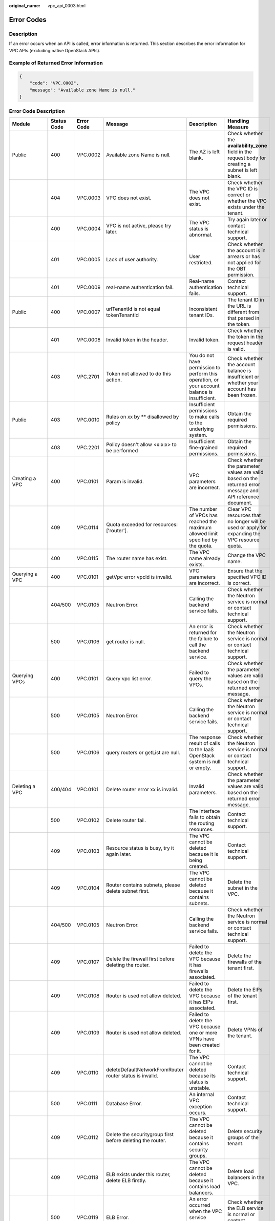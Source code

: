 :original_name: vpc_api_0003.html

.. _vpc_api_0003:

Error Codes
===========

Description
-----------

If an error occurs when an API is called, error information is returned. This section describes the error information for VPC APIs (excluding native OpenStack APIs).

Example of Returned Error Information
-------------------------------------

.. code-block::

   {
       "code": "VPC.0002",
       "message": "Available zone Name is null."
   }

Error Code Description
----------------------

+------------------------------------------------------------------------------------------+-------------+------------+-----------------------------------------------------------------------------------------+--------------------------------------------------------------------------------------------------------------+------------------------------------------------------------------------------------------------------------------------------+
| Module                                                                                   | Status Code | Error Code | Message                                                                                 | Description                                                                                                  | Handling Measure                                                                                                             |
+==========================================================================================+=============+============+=========================================================================================+==============================================================================================================+==============================================================================================================================+
| Public                                                                                   | 400         | VPC.0002   | Available zone Name is null.                                                            | The AZ is left blank.                                                                                        | Check whether the **availability_zone** field in the request body for creating a subnet is left blank.                       |
+------------------------------------------------------------------------------------------+-------------+------------+-----------------------------------------------------------------------------------------+--------------------------------------------------------------------------------------------------------------+------------------------------------------------------------------------------------------------------------------------------+
|                                                                                          | 404         | VPC.0003   | VPC does not exist.                                                                     | The VPC does not exist.                                                                                      | Check whether the VPC ID is correct or whether the VPC exists under the tenant.                                              |
+------------------------------------------------------------------------------------------+-------------+------------+-----------------------------------------------------------------------------------------+--------------------------------------------------------------------------------------------------------------+------------------------------------------------------------------------------------------------------------------------------+
|                                                                                          | 400         | VPC.0004   | VPC is not active, please try later.                                                    | The VPC status is abnormal.                                                                                  | Try again later or contact technical support.                                                                                |
+------------------------------------------------------------------------------------------+-------------+------------+-----------------------------------------------------------------------------------------+--------------------------------------------------------------------------------------------------------------+------------------------------------------------------------------------------------------------------------------------------+
|                                                                                          | 401         | VPC.0005   | Lack of user authority.                                                                 | User restricted.                                                                                             | Check whether the account is in arrears or has not applied for the OBT permission.                                           |
+------------------------------------------------------------------------------------------+-------------+------------+-----------------------------------------------------------------------------------------+--------------------------------------------------------------------------------------------------------------+------------------------------------------------------------------------------------------------------------------------------+
|                                                                                          | 401         | VPC.0009   | real-name authentication fail.                                                          | Real-name authentication fails.                                                                              | Contact technical support.                                                                                                   |
+------------------------------------------------------------------------------------------+-------------+------------+-----------------------------------------------------------------------------------------+--------------------------------------------------------------------------------------------------------------+------------------------------------------------------------------------------------------------------------------------------+
| Public                                                                                   | 400         | VPC.0007   | urlTenantId is not equal tokenTenantId                                                  | Inconsistent tenant IDs.                                                                                     | The tenant ID in the URL is different from that parsed in the token.                                                         |
+------------------------------------------------------------------------------------------+-------------+------------+-----------------------------------------------------------------------------------------+--------------------------------------------------------------------------------------------------------------+------------------------------------------------------------------------------------------------------------------------------+
|                                                                                          | 401         | VPC.0008   | Invalid token in the header.                                                            | Invalid token.                                                                                               | Check whether the token in the request header is valid.                                                                      |
+------------------------------------------------------------------------------------------+-------------+------------+-----------------------------------------------------------------------------------------+--------------------------------------------------------------------------------------------------------------+------------------------------------------------------------------------------------------------------------------------------+
|                                                                                          | 403         | VPC.2701   | Token not allowed to do this action.                                                    | You do not have permission to perform this operation, or your account balance is insufficient.               | Check whether the account balance is insufficient or whether your account has been frozen.                                   |
+------------------------------------------------------------------------------------------+-------------+------------+-----------------------------------------------------------------------------------------+--------------------------------------------------------------------------------------------------------------+------------------------------------------------------------------------------------------------------------------------------+
| Public                                                                                   | 403         | VPC.0010   | Rules on xx by \*\* disallowed by policy                                                | Insufficient permissions to make calls to the underlying system.                                             | Obtain the required permissions.                                                                                             |
+------------------------------------------------------------------------------------------+-------------+------------+-----------------------------------------------------------------------------------------+--------------------------------------------------------------------------------------------------------------+------------------------------------------------------------------------------------------------------------------------------+
|                                                                                          | 403         | VPC.2201   | Policy doesn't allow <x:x:x> to be performed                                            | Insufficient fine-grained permissions.                                                                       | Obtain the required permissions.                                                                                             |
+------------------------------------------------------------------------------------------+-------------+------------+-----------------------------------------------------------------------------------------+--------------------------------------------------------------------------------------------------------------+------------------------------------------------------------------------------------------------------------------------------+
| Creating a VPC                                                                           | 400         | VPC.0101   | Param is invalid.                                                                       | VPC parameters are incorrect.                                                                                | Check whether the parameter values are valid based on the returned error message and API reference document.                 |
+------------------------------------------------------------------------------------------+-------------+------------+-----------------------------------------------------------------------------------------+--------------------------------------------------------------------------------------------------------------+------------------------------------------------------------------------------------------------------------------------------+
|                                                                                          | 409         | VPC.0114   | Quota exceeded for resources: ['router'].                                               | The number of VPCs has reached the maximum allowed limit specified by the quota.                             | Clear VPC resources that no longer will be used or apply for expanding the VPC resource quota.                               |
+------------------------------------------------------------------------------------------+-------------+------------+-----------------------------------------------------------------------------------------+--------------------------------------------------------------------------------------------------------------+------------------------------------------------------------------------------------------------------------------------------+
|                                                                                          | 400         | VPC.0115   | The router name has exist.                                                              | The VPC name already exists.                                                                                 | Change the VPC name.                                                                                                         |
+------------------------------------------------------------------------------------------+-------------+------------+-----------------------------------------------------------------------------------------+--------------------------------------------------------------------------------------------------------------+------------------------------------------------------------------------------------------------------------------------------+
| Querying a VPC                                                                           | 400         | VPC.0101   | getVpc error vpcId is invalid.                                                          | VPC parameters are incorrect.                                                                                | Ensure that the specified VPC ID is correct.                                                                                 |
+------------------------------------------------------------------------------------------+-------------+------------+-----------------------------------------------------------------------------------------+--------------------------------------------------------------------------------------------------------------+------------------------------------------------------------------------------------------------------------------------------+
|                                                                                          | 404/500     | VPC.0105   | Neutron Error.                                                                          | Calling the backend service fails.                                                                           | Check whether the Neutron service is normal or contact technical support.                                                    |
+------------------------------------------------------------------------------------------+-------------+------------+-----------------------------------------------------------------------------------------+--------------------------------------------------------------------------------------------------------------+------------------------------------------------------------------------------------------------------------------------------+
|                                                                                          | 500         | VPC.0106   | get router is null.                                                                     | An error is returned for the failure to call the backend service.                                            | Check whether the Neutron service is normal or contact technical support.                                                    |
+------------------------------------------------------------------------------------------+-------------+------------+-----------------------------------------------------------------------------------------+--------------------------------------------------------------------------------------------------------------+------------------------------------------------------------------------------------------------------------------------------+
| Querying VPCs                                                                            | 400         | VPC.0101   | Query vpc list error.                                                                   | Failed to query the VPCs.                                                                                    | Check whether the parameter values are valid based on the returned error message.                                            |
+------------------------------------------------------------------------------------------+-------------+------------+-----------------------------------------------------------------------------------------+--------------------------------------------------------------------------------------------------------------+------------------------------------------------------------------------------------------------------------------------------+
|                                                                                          | 500         | VPC.0105   | Neutron Error.                                                                          | Calling the backend service fails.                                                                           | Check whether the Neutron service is normal or contact technical support.                                                    |
+------------------------------------------------------------------------------------------+-------------+------------+-----------------------------------------------------------------------------------------+--------------------------------------------------------------------------------------------------------------+------------------------------------------------------------------------------------------------------------------------------+
|                                                                                          | 500         | VPC.0106   | query routers or getList are null.                                                      | The response result of calls to the IaaS OpenStack system is null or empty.                                  | Check whether the Neutron service is normal or contact technical support.                                                    |
+------------------------------------------------------------------------------------------+-------------+------------+-----------------------------------------------------------------------------------------+--------------------------------------------------------------------------------------------------------------+------------------------------------------------------------------------------------------------------------------------------+
| Deleting a VPC                                                                           | 400/404     | VPC.0101   | Delete router error xx is invalid.                                                      | Invalid parameters.                                                                                          | Check whether the parameter values are valid based on the returned error message.                                            |
+------------------------------------------------------------------------------------------+-------------+------------+-----------------------------------------------------------------------------------------+--------------------------------------------------------------------------------------------------------------+------------------------------------------------------------------------------------------------------------------------------+
|                                                                                          | 500         | VPC.0102   | Delete router fail.                                                                     | The interface fails to obtain the routing resources.                                                         | Contact technical support.                                                                                                   |
+------------------------------------------------------------------------------------------+-------------+------------+-----------------------------------------------------------------------------------------+--------------------------------------------------------------------------------------------------------------+------------------------------------------------------------------------------------------------------------------------------+
|                                                                                          | 409         | VPC.0103   | Resource status is busy, try it again later.                                            | The VPC cannot be deleted because it is being created.                                                       | Contact technical support.                                                                                                   |
+------------------------------------------------------------------------------------------+-------------+------------+-----------------------------------------------------------------------------------------+--------------------------------------------------------------------------------------------------------------+------------------------------------------------------------------------------------------------------------------------------+
|                                                                                          | 409         | VPC.0104   | Router contains subnets, please delete subnet first.                                    | The VPC cannot be deleted because it contains subnets.                                                       | Delete the subnet in the VPC.                                                                                                |
+------------------------------------------------------------------------------------------+-------------+------------+-----------------------------------------------------------------------------------------+--------------------------------------------------------------------------------------------------------------+------------------------------------------------------------------------------------------------------------------------------+
|                                                                                          | 404/500     | VPC.0105   | Neutron Error.                                                                          | Calling the backend service fails.                                                                           | Check whether the Neutron service is normal or contact technical support.                                                    |
+------------------------------------------------------------------------------------------+-------------+------------+-----------------------------------------------------------------------------------------+--------------------------------------------------------------------------------------------------------------+------------------------------------------------------------------------------------------------------------------------------+
|                                                                                          | 409         | VPC.0107   | Delete the firewall first before deleting the router.                                   | Failed to delete the VPC because it has firewalls associated.                                                | Delete the firewalls of the tenant first.                                                                                    |
+------------------------------------------------------------------------------------------+-------------+------------+-----------------------------------------------------------------------------------------+--------------------------------------------------------------------------------------------------------------+------------------------------------------------------------------------------------------------------------------------------+
|                                                                                          | 409         | VPC.0108   | Router is used not allow deleted.                                                       | Failed to delete the VPC because it has EIPs associated.                                                     | Delete the EIPs of the tenant first.                                                                                         |
+------------------------------------------------------------------------------------------+-------------+------------+-----------------------------------------------------------------------------------------+--------------------------------------------------------------------------------------------------------------+------------------------------------------------------------------------------------------------------------------------------+
|                                                                                          | 409         | VPC.0109   | Router is used not allow deleted.                                                       | Failed to delete the VPC because one or more VPNs have been created for it.                                  | Delete VPNs of the tenant.                                                                                                   |
+------------------------------------------------------------------------------------------+-------------+------------+-----------------------------------------------------------------------------------------+--------------------------------------------------------------------------------------------------------------+------------------------------------------------------------------------------------------------------------------------------+
|                                                                                          | 409         | VPC.0110   | deleteDefaultNetworkFromRouter router status is invalid.                                | The VPC cannot be deleted because its status is unstable.                                                    | Contact technical support.                                                                                                   |
+------------------------------------------------------------------------------------------+-------------+------------+-----------------------------------------------------------------------------------------+--------------------------------------------------------------------------------------------------------------+------------------------------------------------------------------------------------------------------------------------------+
|                                                                                          | 500         | VPC.0111   | Database Error.                                                                         | An internal VPC exception occurs.                                                                            | Contact technical support.                                                                                                   |
+------------------------------------------------------------------------------------------+-------------+------------+-----------------------------------------------------------------------------------------+--------------------------------------------------------------------------------------------------------------+------------------------------------------------------------------------------------------------------------------------------+
|                                                                                          | 409         | VPC.0112   | Delete the securitygroup first before deleting the router.                              | The VPC cannot be deleted because it contains security groups.                                               | Delete security groups of the tenant.                                                                                        |
+------------------------------------------------------------------------------------------+-------------+------------+-----------------------------------------------------------------------------------------+--------------------------------------------------------------------------------------------------------------+------------------------------------------------------------------------------------------------------------------------------+
|                                                                                          | 409         | VPC.0118   | ELB exists under this router, delete ELB firstly.                                       | The VPC cannot be deleted because it contains load balancers.                                                | Delete load balancers in the VPC.                                                                                            |
+------------------------------------------------------------------------------------------+-------------+------------+-----------------------------------------------------------------------------------------+--------------------------------------------------------------------------------------------------------------+------------------------------------------------------------------------------------------------------------------------------+
|                                                                                          | 500         | VPC.0119   | ELB Error.                                                                              | An error occurred when the VPC service makes calls to the ELB service.                                       | Check whether the ELB service is normal or contact technical support.                                                        |
+------------------------------------------------------------------------------------------+-------------+------------+-----------------------------------------------------------------------------------------+--------------------------------------------------------------------------------------------------------------+------------------------------------------------------------------------------------------------------------------------------+
|                                                                                          | 409         | VPC.0120   | exroutes exists under this router, delete exroutes firstly.                             | The VPC cannot be deleted because it contains extension routes.                                              | Delete extension routes in the VPC.                                                                                          |
+------------------------------------------------------------------------------------------+-------------+------------+-----------------------------------------------------------------------------------------+--------------------------------------------------------------------------------------------------------------+------------------------------------------------------------------------------------------------------------------------------+
| Updating a VPC                                                                           | 400         | VPC.0101   | Update router xx is invalid.                                                            | Invalid parameters.                                                                                          | Check whether the parameter values are valid based on the returned error message.                                            |
+------------------------------------------------------------------------------------------+-------------+------------+-----------------------------------------------------------------------------------------+--------------------------------------------------------------------------------------------------------------+------------------------------------------------------------------------------------------------------------------------------+
|                                                                                          | 404/500     | VPC.0105   | Neutron Error.                                                                          | Calling the backend service fails.                                                                           | Check whether the Neutron service is normal or contact technical support.                                                    |
+------------------------------------------------------------------------------------------+-------------+------------+-----------------------------------------------------------------------------------------+--------------------------------------------------------------------------------------------------------------+------------------------------------------------------------------------------------------------------------------------------+
|                                                                                          | 500         | VPC.0113   | Router status is not active.                                                            | The VPC cannot be updated because the status of the VPC is abnormal.                                         | Try again later or contact technical support.                                                                                |
+------------------------------------------------------------------------------------------+-------------+------------+-----------------------------------------------------------------------------------------+--------------------------------------------------------------------------------------------------------------+------------------------------------------------------------------------------------------------------------------------------+
|                                                                                          | 400         | VPC.0115   | The router name has exist.                                                              | The VPC name already exists.                                                                                 | Change the VPC name.                                                                                                         |
+------------------------------------------------------------------------------------------+-------------+------------+-----------------------------------------------------------------------------------------+--------------------------------------------------------------------------------------------------------------+------------------------------------------------------------------------------------------------------------------------------+
|                                                                                          | 400         | VPC.0117   | Cidr can not contain subnetList cidr.                                                   | The subnet parameters are invalid. The VPC CIDR block does not contain all its subnet CIDR blocks.           | Change the CIDR block of the VPC.                                                                                            |
+------------------------------------------------------------------------------------------+-------------+------------+-----------------------------------------------------------------------------------------+--------------------------------------------------------------------------------------------------------------+------------------------------------------------------------------------------------------------------------------------------+
| Creating a subnet                                                                        | 400         | VPC.0201   | Subnet name is invalid.                                                                 | Incorrect subnet parameters.                                                                                 | Check whether the parameter values are valid based on the returned error message and API reference document.                 |
+------------------------------------------------------------------------------------------+-------------+------------+-----------------------------------------------------------------------------------------+--------------------------------------------------------------------------------------------------------------+------------------------------------------------------------------------------------------------------------------------------+
|                                                                                          | 500         | VPC.0202   | Create subnet failed.                                                                   | An internal error occurs in the subnet.                                                                      | Contact technical support.                                                                                                   |
+------------------------------------------------------------------------------------------+-------------+------------+-----------------------------------------------------------------------------------------+--------------------------------------------------------------------------------------------------------------+------------------------------------------------------------------------------------------------------------------------------+
|                                                                                          | 400         | VPC.0203   | Subnet is not in the range of VPC.                                                      | The CIDR block of the subnet is not in the range of the VPC.                                                 | Change the CIDR block of the subnet.                                                                                         |
+------------------------------------------------------------------------------------------+-------------+------------+-----------------------------------------------------------------------------------------+--------------------------------------------------------------------------------------------------------------+------------------------------------------------------------------------------------------------------------------------------+
|                                                                                          | 400         | VPC.0204   | The subnet has already existed in the VPC, or has been in conflict with the VPC subnet. | The CIDR block of the subnet already exists in the VPC.                                                      | Change the CIDR block of the subnet.                                                                                         |
+------------------------------------------------------------------------------------------+-------------+------------+-----------------------------------------------------------------------------------------+--------------------------------------------------------------------------------------------------------------+------------------------------------------------------------------------------------------------------------------------------+
|                                                                                          | 400         | VPC.0212   | The subnet cidr is not valid.                                                           | Invalid subnet CIDR block.                                                                                   | Check whether the subnet CIDR block is valid.                                                                                |
+------------------------------------------------------------------------------------------+-------------+------------+-----------------------------------------------------------------------------------------+--------------------------------------------------------------------------------------------------------------+------------------------------------------------------------------------------------------------------------------------------+
| Querying a subnet                                                                        | 400         | VPC.0201   | Subnet ID is invalid.                                                                   | Invalid subnet ID.                                                                                           | Check whether the subnet ID is valid.                                                                                        |
+------------------------------------------------------------------------------------------+-------------+------------+-----------------------------------------------------------------------------------------+--------------------------------------------------------------------------------------------------------------+------------------------------------------------------------------------------------------------------------------------------+
|                                                                                          | 404/500     | VPC.0202   | Query subnet fail.                                                                      | Failed to query the subnet.                                                                                  | Contact technical support.                                                                                                   |
+------------------------------------------------------------------------------------------+-------------+------------+-----------------------------------------------------------------------------------------+--------------------------------------------------------------------------------------------------------------+------------------------------------------------------------------------------------------------------------------------------+
| Querying subnets                                                                         | 400         | VPC.0201   | Query subnets list error.                                                               | Failed to query the subnets.                                                                                 | Check whether the parameter values are valid based on the returned error message.                                            |
+------------------------------------------------------------------------------------------+-------------+------------+-----------------------------------------------------------------------------------------+--------------------------------------------------------------------------------------------------------------+------------------------------------------------------------------------------------------------------------------------------+
|                                                                                          | 500         | VPC.0202   | List subnets error.                                                                     | Failed to query the subnets.                                                                                 | Contact technical support.                                                                                                   |
+------------------------------------------------------------------------------------------+-------------+------------+-----------------------------------------------------------------------------------------+--------------------------------------------------------------------------------------------------------------+------------------------------------------------------------------------------------------------------------------------------+
| Deleting a subnet                                                                        | 400         | VPC.0201   | Subnet ID is invalid.                                                                   | Invalid subnet ID.                                                                                           | Check whether the parameter values are valid based on the returned error message.                                            |
+------------------------------------------------------------------------------------------+-------------+------------+-----------------------------------------------------------------------------------------+--------------------------------------------------------------------------------------------------------------+------------------------------------------------------------------------------------------------------------------------------+
|                                                                                          | 404/500     | VPC.0202   | Neutron Error.                                                                          | An internal error occurs in the subnet.                                                                      | Contact technical support.                                                                                                   |
+------------------------------------------------------------------------------------------+-------------+------------+-----------------------------------------------------------------------------------------+--------------------------------------------------------------------------------------------------------------+------------------------------------------------------------------------------------------------------------------------------+
|                                                                                          | 500         | VPC.0206   | Subnet has been used by VPN, please remove the subnet from the VPN and try again.       | The subnet cannot be deleted because it is being used by the VPN.                                            | Delete the subnet that is used by the VPN.                                                                                   |
+------------------------------------------------------------------------------------------+-------------+------------+-----------------------------------------------------------------------------------------+--------------------------------------------------------------------------------------------------------------+------------------------------------------------------------------------------------------------------------------------------+
|                                                                                          | 400         | VPC.0207   | Subnet does not belong to the VPC.                                                      | This operation is not allowed because the subnet does not belong to the VPC.                                 | Check whether the subnet is in the VPC.                                                                                      |
+------------------------------------------------------------------------------------------+-------------+------------+-----------------------------------------------------------------------------------------+--------------------------------------------------------------------------------------------------------------+------------------------------------------------------------------------------------------------------------------------------+
|                                                                                          | 500         | VPC.0208   | Subnet is used by private IP, can not be deleted.                                       | The subnet cannot be deleted because it is being used by the private IP address.                             | Delete the private IP address of the subnet.                                                                                 |
+------------------------------------------------------------------------------------------+-------------+------------+-----------------------------------------------------------------------------------------+--------------------------------------------------------------------------------------------------------------+------------------------------------------------------------------------------------------------------------------------------+
|                                                                                          | 500         | VPC.0209   | subnet is still used ,such as computer,LB.                                              | The subnet cannot be deleted because it is being used by an ECS or load balancer.                            | Delete the ECS or load balancer in the subnet.                                                                               |
+------------------------------------------------------------------------------------------+-------------+------------+-----------------------------------------------------------------------------------------+--------------------------------------------------------------------------------------------------------------+------------------------------------------------------------------------------------------------------------------------------+
|                                                                                          | 500         | VPC.0210   | Subnet has been used by routes, please remove the routes first and try again.           | The subnet cannot be deleted because it is being used by the custom route.                                   | Delete the custom route.                                                                                                     |
+------------------------------------------------------------------------------------------+-------------+------------+-----------------------------------------------------------------------------------------+--------------------------------------------------------------------------------------------------------------+------------------------------------------------------------------------------------------------------------------------------+
|                                                                                          | 500         | VPC.0211   | subnet is still used by LBaas.                                                          | The subnet cannot be deleted because it is being used by load balancers.                                     | Delete load balancers in the subnet.                                                                                         |
+------------------------------------------------------------------------------------------+-------------+------------+-----------------------------------------------------------------------------------------+--------------------------------------------------------------------------------------------------------------+------------------------------------------------------------------------------------------------------------------------------+
| Updating a subnet                                                                        | 400         | VPC.0201   | xx is invalid.                                                                          | Incorrect subnet parameters.                                                                                 | Check whether the parameter values are valid based on the returned error message.                                            |
+------------------------------------------------------------------------------------------+-------------+------------+-----------------------------------------------------------------------------------------+--------------------------------------------------------------------------------------------------------------+------------------------------------------------------------------------------------------------------------------------------+
|                                                                                          | 404/500     | VPC.0202   | Neutron Error.                                                                          | An internal error occurs in the subnet.                                                                      | Contact technical support.                                                                                                   |
+------------------------------------------------------------------------------------------+-------------+------------+-----------------------------------------------------------------------------------------+--------------------------------------------------------------------------------------------------------------+------------------------------------------------------------------------------------------------------------------------------+
|                                                                                          | 500         | VPC.0205   | Subnet states is invalid, please try again later.                                       | The subnet cannot be updated because it is being processed.                                                  | Try again later or contact technical support.                                                                                |
+------------------------------------------------------------------------------------------+-------------+------------+-----------------------------------------------------------------------------------------+--------------------------------------------------------------------------------------------------------------+------------------------------------------------------------------------------------------------------------------------------+
|                                                                                          | 400         | VPC.0207   | Subnet does not belong to the VPC.                                                      | This operation is not allowed because the subnet does not belong to the VPC.                                 | Check whether the subnet is in the VPC.                                                                                      |
+------------------------------------------------------------------------------------------+-------------+------------+-----------------------------------------------------------------------------------------+--------------------------------------------------------------------------------------------------------------+------------------------------------------------------------------------------------------------------------------------------+
| Assigning an EIP                                                                         | 400         | VPC.0301   | Bandwidth name or share_type is invalid.                                                | The specified bandwidth parameter for assigning an EIP is invalid.                                           | Check whether the specified bandwidth parameter is valid.                                                                    |
+------------------------------------------------------------------------------------------+-------------+------------+-----------------------------------------------------------------------------------------+--------------------------------------------------------------------------------------------------------------+------------------------------------------------------------------------------------------------------------------------------+
|                                                                                          | 400         | VPC.0501   | Bandwidth share_type is invalid.                                                        | Invalid EIP parameters.                                                                                      | Check whether the parameter values are valid based on the returned error message and API reference document.                 |
+------------------------------------------------------------------------------------------+-------------+------------+-----------------------------------------------------------------------------------------+--------------------------------------------------------------------------------------------------------------+------------------------------------------------------------------------------------------------------------------------------+
|                                                                                          | 403         | VPC.0502   | Tenant status is op_restricted.                                                         | You are not allowed to assign the EIP.                                                                       | Check whether the account balance is insufficient or whether your account has been frozen.                                   |
+------------------------------------------------------------------------------------------+-------------+------------+-----------------------------------------------------------------------------------------+--------------------------------------------------------------------------------------------------------------+------------------------------------------------------------------------------------------------------------------------------+
|                                                                                          | 500         | VPC.0503   | Creating publicIp failed.                                                               | Failed to assign the EIP.                                                                                    | Contact technical support.                                                                                                   |
+------------------------------------------------------------------------------------------+-------------+------------+-----------------------------------------------------------------------------------------+--------------------------------------------------------------------------------------------------------------+------------------------------------------------------------------------------------------------------------------------------+
|                                                                                          | 500         | VPC.0504   | FloatIp is null.                                                                        | Failed to assign the EIP because no IP address is found.                                                     | Contact technical support.                                                                                                   |
+------------------------------------------------------------------------------------------+-------------+------------+-----------------------------------------------------------------------------------------+--------------------------------------------------------------------------------------------------------------+------------------------------------------------------------------------------------------------------------------------------+
|                                                                                          | 500         | VPC.0508   | Port is invalid.                                                                        | Port-related resources could not be found.                                                                   | Contact technical support.                                                                                                   |
+------------------------------------------------------------------------------------------+-------------+------------+-----------------------------------------------------------------------------------------+--------------------------------------------------------------------------------------------------------------+------------------------------------------------------------------------------------------------------------------------------+
|                                                                                          | 409         | VPC.0510   | Floatingip has already associated with port.                                            | The EIP has already been bound to another ECS.                                                               | Unbind the EIP from the ECS.                                                                                                 |
+------------------------------------------------------------------------------------------+-------------+------------+-----------------------------------------------------------------------------------------+--------------------------------------------------------------------------------------------------------------+------------------------------------------------------------------------------------------------------------------------------+
|                                                                                          | 409         | VPC.0511   | Port has already associated with floatingip.                                            | The port has already been associated with an EIP.                                                            | Disassociate the port from the EIP.                                                                                          |
+------------------------------------------------------------------------------------------+-------------+------------+-----------------------------------------------------------------------------------------+--------------------------------------------------------------------------------------------------------------+------------------------------------------------------------------------------------------------------------------------------+
|                                                                                          | 409         | VPC.0521   | Quota exceeded for resources: ['floatingip'].                                           | Insufficient EIP quota.                                                                                      | Release the unbound EIPs or request to increase the EIP quota.                                                               |
+------------------------------------------------------------------------------------------+-------------+------------+-----------------------------------------------------------------------------------------+--------------------------------------------------------------------------------------------------------------+------------------------------------------------------------------------------------------------------------------------------+
|                                                                                          | 409         | VPC.0522   | The IP address is in use.                                                               | The IP address is invalid or in use.                                                                         | Check whether the IP address format is valid or replace it with another IP address.                                          |
+------------------------------------------------------------------------------------------+-------------+------------+-----------------------------------------------------------------------------------------+--------------------------------------------------------------------------------------------------------------+------------------------------------------------------------------------------------------------------------------------------+
|                                                                                          | 409         | VPC.0532   | No more IP addresses available on network.                                              | Failed to assign the IP address because no IP addresses are available.                                       | Release unbound EIPs or try again later.                                                                                     |
+------------------------------------------------------------------------------------------+-------------+------------+-----------------------------------------------------------------------------------------+--------------------------------------------------------------------------------------------------------------+------------------------------------------------------------------------------------------------------------------------------+
| Querying an EIP                                                                          | 400         | VPC.0501   | Invalid floatingip_id.                                                                  | Invalid EIP parameters.                                                                                      | Check whether the EIP ID is valid.                                                                                           |
+------------------------------------------------------------------------------------------+-------------+------------+-----------------------------------------------------------------------------------------+--------------------------------------------------------------------------------------------------------------+------------------------------------------------------------------------------------------------------------------------------+
|                                                                                          | 404         | VPC.0504   | Floating IP could not be found.                                                         | The EIP could not be found.                                                                                  | Check whether the specified EIP ID is valid.                                                                                 |
+------------------------------------------------------------------------------------------+-------------+------------+-----------------------------------------------------------------------------------------+--------------------------------------------------------------------------------------------------------------+------------------------------------------------------------------------------------------------------------------------------+
|                                                                                          | 500         | VPC.0514   | Neutron Error.                                                                          | An exception occurs in the IaaS OpenStack system.                                                            | Check whether the Neutron service is normal or contact technical support.                                                    |
+------------------------------------------------------------------------------------------+-------------+------------+-----------------------------------------------------------------------------------------+--------------------------------------------------------------------------------------------------------------+------------------------------------------------------------------------------------------------------------------------------+
| Querying EIPs                                                                            | 400         | VPC.0501   | Invalid limit.                                                                          | Invalid EIP parameters.                                                                                      | Check whether the parameter values are valid based on the returned error message and API reference document.                 |
+------------------------------------------------------------------------------------------+-------------+------------+-----------------------------------------------------------------------------------------+--------------------------------------------------------------------------------------------------------------+------------------------------------------------------------------------------------------------------------------------------+
| Releasing an EIP                                                                         | 400         | VPC.0501   | Invalid param.                                                                          | Invalid EIP parameters.                                                                                      | Contact technical support.                                                                                                   |
+------------------------------------------------------------------------------------------+-------------+------------+-----------------------------------------------------------------------------------------+--------------------------------------------------------------------------------------------------------------+------------------------------------------------------------------------------------------------------------------------------+
|                                                                                          | 404         | VPC.0504   | Floating IP could not be found.                                                         | The EIP could not be found.                                                                                  | Check whether the specified EIP ID is valid.                                                                                 |
+------------------------------------------------------------------------------------------+-------------+------------+-----------------------------------------------------------------------------------------+--------------------------------------------------------------------------------------------------------------+------------------------------------------------------------------------------------------------------------------------------+
|                                                                                          | 409         | VPC.0512   | Resource status is busy, try it again later.                                            | The EIP status is abnormal.                                                                                  | Try again later or contact technical support.                                                                                |
+------------------------------------------------------------------------------------------+-------------+------------+-----------------------------------------------------------------------------------------+--------------------------------------------------------------------------------------------------------------+------------------------------------------------------------------------------------------------------------------------------+
|                                                                                          | 500         | VPC.0513   | getElementByKey error.                                                                  | Network resources cannot be found.                                                                           | Contact technical support.                                                                                                   |
+------------------------------------------------------------------------------------------+-------------+------------+-----------------------------------------------------------------------------------------+--------------------------------------------------------------------------------------------------------------+------------------------------------------------------------------------------------------------------------------------------+
|                                                                                          | 500         | VPC.0516   | Publicip is in used by ELB.                                                             | Failed to release the EIP because it is being used by a load balancer.                                       | Unbind the EIP from the load balancer.                                                                                       |
+------------------------------------------------------------------------------------------+-------------+------------+-----------------------------------------------------------------------------------------+--------------------------------------------------------------------------------------------------------------+------------------------------------------------------------------------------------------------------------------------------+
|                                                                                          | 409         | VPC.0517   | Floatingip has associated with port, please disassociate it firstly.                    | Failed to release the EIP because it is bound to an ECS.                                                     | Unbind the EIP from the ECS.                                                                                                 |
+------------------------------------------------------------------------------------------+-------------+------------+-----------------------------------------------------------------------------------------+--------------------------------------------------------------------------------------------------------------+------------------------------------------------------------------------------------------------------------------------------+
|                                                                                          | 500         | VPC.0518   | Public IP has firewall rules.                                                           | Failed to release the EIP because it is being used by a firewall.                                            | Contact technical support.                                                                                                   |
+------------------------------------------------------------------------------------------+-------------+------------+-----------------------------------------------------------------------------------------+--------------------------------------------------------------------------------------------------------------+------------------------------------------------------------------------------------------------------------------------------+
| Updating an EIP                                                                          | 400         | VPC.0501   | Port id is invalid.                                                                     | Invalid EIP parameters.                                                                                      | Check whether the port ID is valid.                                                                                          |
+------------------------------------------------------------------------------------------+-------------+------------+-----------------------------------------------------------------------------------------+--------------------------------------------------------------------------------------------------------------+------------------------------------------------------------------------------------------------------------------------------+
|                                                                                          | 404         | VPC.0504   | Floating IP could not be found.                                                         | The EIP could not be found.                                                                                  | Check whether the specified EIP ID is valid.                                                                                 |
+------------------------------------------------------------------------------------------+-------------+------------+-----------------------------------------------------------------------------------------+--------------------------------------------------------------------------------------------------------------+------------------------------------------------------------------------------------------------------------------------------+
|                                                                                          | 500         | VPC.0509   | Floating ip double status is invalid.                                                   | The port has already been associated with an EIP.                                                            | Disassociate the port from the EIP.                                                                                          |
+------------------------------------------------------------------------------------------+-------------+------------+-----------------------------------------------------------------------------------------+--------------------------------------------------------------------------------------------------------------+------------------------------------------------------------------------------------------------------------------------------+
|                                                                                          | 409         | VPC.0510   | Floatingip has already associated with port.                                            | The EIP has already been bound to another ECS.                                                               | Unbind the EIP from the ECS.                                                                                                 |
+------------------------------------------------------------------------------------------+-------------+------------+-----------------------------------------------------------------------------------------+--------------------------------------------------------------------------------------------------------------+------------------------------------------------------------------------------------------------------------------------------+
|                                                                                          | 409         | VPC.0511   | Port has already associated with floatingip.                                            | Failed to bind the EIP to the ECS because another EIP has already been bound to the ECS.                     | Unbind the EIP from the ECS.                                                                                                 |
+------------------------------------------------------------------------------------------+-------------+------------+-----------------------------------------------------------------------------------------+--------------------------------------------------------------------------------------------------------------+------------------------------------------------------------------------------------------------------------------------------+
|                                                                                          | 409         | VPC.0512   | Resource status is busy, try it again later.                                            | The EIP status is abnormal.                                                                                  | Try again later or contact technical support.                                                                                |
+------------------------------------------------------------------------------------------+-------------+------------+-----------------------------------------------------------------------------------------+--------------------------------------------------------------------------------------------------------------+------------------------------------------------------------------------------------------------------------------------------+
|                                                                                          | 404/500     | VPC.0514   | Neutron Error.                                                                          | An exception occurs in the IaaS OpenStack system.                                                            | Check whether the Neutron service is normal or contact technical support.                                                    |
+------------------------------------------------------------------------------------------+-------------+------------+-----------------------------------------------------------------------------------------+--------------------------------------------------------------------------------------------------------------+------------------------------------------------------------------------------------------------------------------------------+
| Querying a bandwidth                                                                     | 400         | VPC.0301   | getBandwidth error bandwidthId is invalid.                                              | The bandwidth parameters are incorrect.                                                                      | Check whether the bandwidth ID is valid.                                                                                     |
+------------------------------------------------------------------------------------------+-------------+------------+-----------------------------------------------------------------------------------------+--------------------------------------------------------------------------------------------------------------+------------------------------------------------------------------------------------------------------------------------------+
|                                                                                          | 404         | VPC.0306   | No Eip bandwidth exist with id.                                                         | The bandwidth object does not exist.                                                                         | The bandwidth object to be queried does not exist.                                                                           |
+------------------------------------------------------------------------------------------+-------------+------------+-----------------------------------------------------------------------------------------+--------------------------------------------------------------------------------------------------------------+------------------------------------------------------------------------------------------------------------------------------+
|                                                                                          | 500         | VPC.0302   | Neutron Error.                                                                          | An exception occurs in the IaaS OpenStack system.                                                            | Check whether the Neutron service is normal or contact technical support.                                                    |
+------------------------------------------------------------------------------------------+-------------+------------+-----------------------------------------------------------------------------------------+--------------------------------------------------------------------------------------------------------------+------------------------------------------------------------------------------------------------------------------------------+
| Querying bandwidths                                                                      | 400         | VPC.0301   | Get bandwidths error limit is invalid.                                                  | The bandwidth parameters are incorrect.                                                                      | Check whether the parameter values are valid based on the returned error message and API reference document.                 |
+------------------------------------------------------------------------------------------+-------------+------------+-----------------------------------------------------------------------------------------+--------------------------------------------------------------------------------------------------------------+------------------------------------------------------------------------------------------------------------------------------+
|                                                                                          | 404         | VPC.0306   | No Eip bandwidth exist with id.                                                         | The bandwidth object does not exist.                                                                         | The bandwidth object to be queried does not exist.                                                                           |
+------------------------------------------------------------------------------------------+-------------+------------+-----------------------------------------------------------------------------------------+--------------------------------------------------------------------------------------------------------------+------------------------------------------------------------------------------------------------------------------------------+
|                                                                                          | 500         | VPC.0302   | Neutron Error.                                                                          | An exception occurs in the IaaS OpenStack system.                                                            | Check whether the Neutron service is normal or contact technical support.                                                    |
+------------------------------------------------------------------------------------------+-------------+------------+-----------------------------------------------------------------------------------------+--------------------------------------------------------------------------------------------------------------+------------------------------------------------------------------------------------------------------------------------------+
| Updating a bandwidth                                                                     | 400         | VPC.0301   | updateBandwidth input param is invalid.                                                 | The bandwidth parameters are incorrect.                                                                      | Check whether the parameter values are valid based on the returned error message and API reference document.                 |
+------------------------------------------------------------------------------------------+-------------+------------+-----------------------------------------------------------------------------------------+--------------------------------------------------------------------------------------------------------------+------------------------------------------------------------------------------------------------------------------------------+
|                                                                                          | 500         | VPC.0302   | Neutron Error.                                                                          | Failed to obtain underlying resources.                                                                       | Check whether the Neutron service is normal or contact technical support.                                                    |
+------------------------------------------------------------------------------------------+-------------+------------+-----------------------------------------------------------------------------------------+--------------------------------------------------------------------------------------------------------------+------------------------------------------------------------------------------------------------------------------------------+
|                                                                                          | 500         | VPC.0305   | updateBandwidth error.                                                                  | An internal error occurs during the bandwidth update.                                                        | Contact technical support.                                                                                                   |
+------------------------------------------------------------------------------------------+-------------+------------+-----------------------------------------------------------------------------------------+--------------------------------------------------------------------------------------------------------------+------------------------------------------------------------------------------------------------------------------------------+
| Querying quotas                                                                          | 400         | VPC.1207   | resource type is invalid.                                                               | The specified resource type does not exist.                                                                  | Use an existing resource type.                                                                                               |
+------------------------------------------------------------------------------------------+-------------+------------+-----------------------------------------------------------------------------------------+--------------------------------------------------------------------------------------------------------------+------------------------------------------------------------------------------------------------------------------------------+
| Assigning a private IP address                                                           | 500         | VPC.0701   | The IP has been used.                                                                   | The private IP address already exists.                                                                       | Change another private IP address and try again.                                                                             |
+------------------------------------------------------------------------------------------+-------------+------------+-----------------------------------------------------------------------------------------+--------------------------------------------------------------------------------------------------------------+------------------------------------------------------------------------------------------------------------------------------+
|                                                                                          | 400         | VPC.0705   | IP address is not a valid IP for the specified subnet.                                  | Invalid private IP address                                                                                   | Check whether the specified IP address in the request body is within the subnet CIDR block.                                  |
+------------------------------------------------------------------------------------------+-------------+------------+-----------------------------------------------------------------------------------------+--------------------------------------------------------------------------------------------------------------+------------------------------------------------------------------------------------------------------------------------------+
|                                                                                          | 404         | VPC.2204   | Query resource by id fail.                                                              | The resource does not exist or the permission is insufficient.                                               | Check whether the specified subnet in the request body exists or the current account has the permission to query the subnet. |
+------------------------------------------------------------------------------------------+-------------+------------+-----------------------------------------------------------------------------------------+--------------------------------------------------------------------------------------------------------------+------------------------------------------------------------------------------------------------------------------------------+
|                                                                                          | 409         | VPC.0703   | No more IP addresses available on network xxx.                                          | Insufficient IP addresses.                                                                                   | Check whether the subnet has sufficient IP addresses.                                                                        |
+------------------------------------------------------------------------------------------+-------------+------------+-----------------------------------------------------------------------------------------+--------------------------------------------------------------------------------------------------------------+------------------------------------------------------------------------------------------------------------------------------+
| Querying a Private IP Address                                                            | 404         | VPC.0704   | Query resource by id fail.                                                              | The private IP address does not exist.                                                                       | Check whether the private IP address exists.                                                                                 |
+------------------------------------------------------------------------------------------+-------------+------------+-----------------------------------------------------------------------------------------+--------------------------------------------------------------------------------------------------------------+------------------------------------------------------------------------------------------------------------------------------+
| Querying Private IP Addresses                                                            | 400         | VPC.0702   | query privateIps error.                                                                 | Invalid parameters.                                                                                          | Check whether the parameter values are valid based on the returned error message.                                            |
+------------------------------------------------------------------------------------------+-------------+------------+-----------------------------------------------------------------------------------------+--------------------------------------------------------------------------------------------------------------+------------------------------------------------------------------------------------------------------------------------------+
| Releasing a Private IP Address                                                           | 404         | VPC.0704   | Query resource by id fail.                                                              | The private IP address does not exist.                                                                       | Check whether the private IP address exists.                                                                                 |
+------------------------------------------------------------------------------------------+-------------+------------+-----------------------------------------------------------------------------------------+--------------------------------------------------------------------------------------------------------------+------------------------------------------------------------------------------------------------------------------------------+
|                                                                                          | 500         | VPC.0706   | Delete port fail.                                                                       | An error occurs when the private IP address is being released.                                               | Try again later or contact technical support.                                                                                |
+------------------------------------------------------------------------------------------+-------------+------------+-----------------------------------------------------------------------------------------+--------------------------------------------------------------------------------------------------------------+------------------------------------------------------------------------------------------------------------------------------+
|                                                                                          | 409         | VPC.0707   | privateIp is in use.                                                                    | The private IP address is in use.                                                                            | Check whether the private IP address is being used by other resource.                                                        |
+------------------------------------------------------------------------------------------+-------------+------------+-----------------------------------------------------------------------------------------+--------------------------------------------------------------------------------------------------------------+------------------------------------------------------------------------------------------------------------------------------+
| Creating a security group                                                                | 400         | VPC.0601   | Creating securitygroup name is invalid.                                                 | The parameters of the security group are incorrect.                                                          | Check whether the parameter values are valid based on the returned error message and API reference document.                 |
+------------------------------------------------------------------------------------------+-------------+------------+-----------------------------------------------------------------------------------------+--------------------------------------------------------------------------------------------------------------+------------------------------------------------------------------------------------------------------------------------------+
|                                                                                          | 500         | VPC.0602   | Add security group fail.                                                                | An internal error occurs in the security group.                                                              | Check whether the Neutron service is normal or contact technical support.                                                    |
+------------------------------------------------------------------------------------------+-------------+------------+-----------------------------------------------------------------------------------------+--------------------------------------------------------------------------------------------------------------+------------------------------------------------------------------------------------------------------------------------------+
|                                                                                          | 409         | VPC.0604   | Quota exceeded for resources: ['security_group'].                                       | Insufficient security group quota.                                                                           | Delete the security group that is no longer required or apply for increasing the quota.                                      |
+------------------------------------------------------------------------------------------+-------------+------------+-----------------------------------------------------------------------------------------+--------------------------------------------------------------------------------------------------------------+------------------------------------------------------------------------------------------------------------------------------+
| Querying a security group                                                                | 400         | VPC.0601   | Securitygroup id is invalid.                                                            | The parameters of the security group are incorrect.                                                          | Check whether the security group ID is valid.                                                                                |
+------------------------------------------------------------------------------------------+-------------+------------+-----------------------------------------------------------------------------------------+--------------------------------------------------------------------------------------------------------------+------------------------------------------------------------------------------------------------------------------------------+
|                                                                                          | 500         | VPC.0602   | Query security group fail.                                                              | An internal error occurs in the security group.                                                              | Check whether the Neutron service is normal or contact technical support.                                                    |
+------------------------------------------------------------------------------------------+-------------+------------+-----------------------------------------------------------------------------------------+--------------------------------------------------------------------------------------------------------------+------------------------------------------------------------------------------------------------------------------------------+
|                                                                                          | 404         | VPC.0603   | Securitygroup is not exist.                                                             | The security group does not exist.                                                                           | Check whether the security group ID is correct or whether the security group exists under the tenant.                        |
+------------------------------------------------------------------------------------------+-------------+------------+-----------------------------------------------------------------------------------------+--------------------------------------------------------------------------------------------------------------+------------------------------------------------------------------------------------------------------------------------------+
|                                                                                          | 404/500     | VPC.0612   | Neutron Error.                                                                          | An internal error occurs in the security group.                                                              | Contact technical support.                                                                                                   |
+------------------------------------------------------------------------------------------+-------------+------------+-----------------------------------------------------------------------------------------+--------------------------------------------------------------------------------------------------------------+------------------------------------------------------------------------------------------------------------------------------+
| Querying security groups                                                                 | 400         | VPC.0601   | Query security groups error limit is invalid.                                           | The parameters of the security group are incorrect.                                                          | Check whether the parameter values are valid based on the returned error message and API reference document.                 |
+------------------------------------------------------------------------------------------+-------------+------------+-----------------------------------------------------------------------------------------+--------------------------------------------------------------------------------------------------------------+------------------------------------------------------------------------------------------------------------------------------+
|                                                                                          | 500         | VPC.0602   | Query security groups fail.                                                             | An internal error occurs in the security group.                                                              | Check whether the Neutron service is normal or contact technical support.                                                    |
+------------------------------------------------------------------------------------------+-------------+------------+-----------------------------------------------------------------------------------------+--------------------------------------------------------------------------------------------------------------+------------------------------------------------------------------------------------------------------------------------------+
| Associating multiple NIC ports to or disassociating them from a security group at a time | 400         | VPC.0606   | Security group id is invalid                                                            | Invalid security group ID.                                                                                   | Use a valid security group ID.                                                                                               |
+------------------------------------------------------------------------------------------+-------------+------------+-----------------------------------------------------------------------------------------+--------------------------------------------------------------------------------------------------------------+------------------------------------------------------------------------------------------------------------------------------+
|                                                                                          | 400         | VPC.0606   | Request is invalid                                                                      | The request structure is missing.                                                                            | Use a valid request body.                                                                                                    |
+------------------------------------------------------------------------------------------+-------------+------------+-----------------------------------------------------------------------------------------+--------------------------------------------------------------------------------------------------------------+------------------------------------------------------------------------------------------------------------------------------+
|                                                                                          | 400         | VPC.0606   | Request is null                                                                         | The request is empty.                                                                                        | Use a valid request body.                                                                                                    |
+------------------------------------------------------------------------------------------+-------------+------------+-----------------------------------------------------------------------------------------+--------------------------------------------------------------------------------------------------------------+------------------------------------------------------------------------------------------------------------------------------+
|                                                                                          | 400         | VPC.0606   | Action is invalid                                                                       | Invalid action value.                                                                                        | Use a valid action value (**add** or **remove**).                                                                            |
+------------------------------------------------------------------------------------------+-------------+------------+-----------------------------------------------------------------------------------------+--------------------------------------------------------------------------------------------------------------+------------------------------------------------------------------------------------------------------------------------------+
|                                                                                          | 400         | VPC.0606   | Ports list is empty                                                                     | The **ports** are an empty list.                                                                             | Use a valid **ports** list.                                                                                                  |
+------------------------------------------------------------------------------------------+-------------+------------+-----------------------------------------------------------------------------------------+--------------------------------------------------------------------------------------------------------------+------------------------------------------------------------------------------------------------------------------------------+
|                                                                                          | 400         | VPC.0606   | Port id is invalid                                                                      | The **ports** list contains invalid port IDs.                                                                | Use a valid **ports** list.                                                                                                  |
+------------------------------------------------------------------------------------------+-------------+------------+-----------------------------------------------------------------------------------------+--------------------------------------------------------------------------------------------------------------+------------------------------------------------------------------------------------------------------------------------------+
|                                                                                          | 400         | VPC.0609   | Ports list exceeds limit                                                                | The **ports** list contains more than 20 IDs.                                                                | Use a valid **ports** list.                                                                                                  |
+------------------------------------------------------------------------------------------+-------------+------------+-----------------------------------------------------------------------------------------+--------------------------------------------------------------------------------------------------------------+------------------------------------------------------------------------------------------------------------------------------+
|                                                                                          | 400         | VPC.0606   | Endpoint is invalid                                                                     | Invalid endpoint.                                                                                            | Contact technical support.                                                                                                   |
+------------------------------------------------------------------------------------------+-------------+------------+-----------------------------------------------------------------------------------------+--------------------------------------------------------------------------------------------------------------+------------------------------------------------------------------------------------------------------------------------------+
|                                                                                          | 200         | VPC.0607   | Security group of this instance doesn't exist                                           | The security group does not exist.                                                                           | Use a valid security group ID.                                                                                               |
+------------------------------------------------------------------------------------------+-------------+------------+-----------------------------------------------------------------------------------------+--------------------------------------------------------------------------------------------------------------+------------------------------------------------------------------------------------------------------------------------------+
|                                                                                          | 200         | VPC.0607   | An instance must belong to at least one security group                                  | Do not disassociate the instance from the security group when it is associated with only one security group. | Perform other operations.                                                                                                    |
+------------------------------------------------------------------------------------------+-------------+------------+-----------------------------------------------------------------------------------------+--------------------------------------------------------------------------------------------------------------+------------------------------------------------------------------------------------------------------------------------------+
|                                                                                          | 200         | VPC.0608   | Neutron Error                                                                           | An internal error occurs when you perform batch operations.                                                  | Contact technical support.                                                                                                   |
+------------------------------------------------------------------------------------------+-------------+------------+-----------------------------------------------------------------------------------------+--------------------------------------------------------------------------------------------------------------+------------------------------------------------------------------------------------------------------------------------------+
| Flow log                                                                                 | 400         | VPC.3001   | resource could not be found, flowlog id is invalid                                      | Invalid parameters.                                                                                          | Check whether the parameters are valid.                                                                                      |
+------------------------------------------------------------------------------------------+-------------+------------+-----------------------------------------------------------------------------------------+--------------------------------------------------------------------------------------------------------------+------------------------------------------------------------------------------------------------------------------------------+
|                                                                                          | 400         | VPC.3002   | create its topic failed                                                                 | An error occurred during log topic creation in LTS.                                                          | Check whether the parameters are valid.                                                                                      |
+------------------------------------------------------------------------------------------+-------------+------------+-----------------------------------------------------------------------------------------+--------------------------------------------------------------------------------------------------------------+------------------------------------------------------------------------------------------------------------------------------+
|                                                                                          | 404         | VPC.3002   | NeutronError                                                                            | Failed to query the flow log.                                                                                | Check whether the parameters are valid.                                                                                      |
+------------------------------------------------------------------------------------------+-------------+------------+-----------------------------------------------------------------------------------------+--------------------------------------------------------------------------------------------------------------+------------------------------------------------------------------------------------------------------------------------------+
|                                                                                          | 500         | VPC.3002   | NeutronError                                                                            | Failed to create the flow log.                                                                               | Contact technical support.                                                                                                   |
+------------------------------------------------------------------------------------------+-------------+------------+-----------------------------------------------------------------------------------------+--------------------------------------------------------------------------------------------------------------+------------------------------------------------------------------------------------------------------------------------------+
| Resource tags                                                                            | 400         | VPC.1801   | resource id is invalid.                                                                 | Incorrect resource ID.                                                                                       | Use a correct resource ID.                                                                                                   |
+------------------------------------------------------------------------------------------+-------------+------------+-----------------------------------------------------------------------------------------+--------------------------------------------------------------------------------------------------------------+------------------------------------------------------------------------------------------------------------------------------+
|                                                                                          | 400         | VPC.1801   | action is invalid.                                                                      | Invalid action value.                                                                                        | Ensure that the value of **action** is **create** or **delete**.                                                             |
+------------------------------------------------------------------------------------------+-------------+------------+-----------------------------------------------------------------------------------------+--------------------------------------------------------------------------------------------------------------+------------------------------------------------------------------------------------------------------------------------------+
|                                                                                          | 400         | VPC.1801   | Tag length is invalid. The key length must be in range [1,36] and value in range [0,43] | Invalid key length. The key can contain 1 to 36 characters.                                                  | Use a valid key value.                                                                                                       |
+------------------------------------------------------------------------------------------+-------------+------------+-----------------------------------------------------------------------------------------+--------------------------------------------------------------------------------------------------------------+------------------------------------------------------------------------------------------------------------------------------+
|                                                                                          | 400         | VPC.1801   | Tag length is invalid. The key length must be in range [1,36] and value in range [0,43] | Invalid value length.                                                                                        | Use a value of valid length.                                                                                                 |
|                                                                                          |             |            |                                                                                         |                                                                                                              |                                                                                                                              |
|                                                                                          |             |            |                                                                                         | The value can contain 0 to 43 characters.                                                                    |                                                                                                                              |
+------------------------------------------------------------------------------------------+-------------+------------+-----------------------------------------------------------------------------------------+--------------------------------------------------------------------------------------------------------------+------------------------------------------------------------------------------------------------------------------------------+
|                                                                                          | 400         | VPC.1801   | Resource_type xxx is invalid.                                                           | Incorrect resource type.                                                                                     | Ensure that the value of **resource_type** is **vpcs**.                                                                      |
+------------------------------------------------------------------------------------------+-------------+------------+-----------------------------------------------------------------------------------------+--------------------------------------------------------------------------------------------------------------+------------------------------------------------------------------------------------------------------------------------------+
|                                                                                          | 400         | VPC.1801   | Tag can not be null.                                                                    | The tag list contains value null.                                                                            | Use valid tags.                                                                                                              |
+------------------------------------------------------------------------------------------+-------------+------------+-----------------------------------------------------------------------------------------+--------------------------------------------------------------------------------------------------------------+------------------------------------------------------------------------------------------------------------------------------+
|                                                                                          | 400         | VPC.1801   | The list of matches contains null.                                                      | The matches list contains value null.                                                                        | Use valid matches.                                                                                                           |
+------------------------------------------------------------------------------------------+-------------+------------+-----------------------------------------------------------------------------------------+--------------------------------------------------------------------------------------------------------------+------------------------------------------------------------------------------------------------------------------------------+
|                                                                                          | 400         | VPC.1801   | Tag value can not be null.                                                              | The tags exist, but their values are null.                                                                   | Use valid tags.                                                                                                              |
+------------------------------------------------------------------------------------------+-------------+------------+-----------------------------------------------------------------------------------------+--------------------------------------------------------------------------------------------------------------+------------------------------------------------------------------------------------------------------------------------------+
|                                                                                          | 400         | VPC.1801   | The value of Matches in resourceInstancesReq is null.                                   | The matches exist, and the value is null.                                                                    | Use valid matches.                                                                                                           |
+------------------------------------------------------------------------------------------+-------------+------------+-----------------------------------------------------------------------------------------+--------------------------------------------------------------------------------------------------------------+------------------------------------------------------------------------------------------------------------------------------+
|                                                                                          | 400         | VPC.1801   | number of tags exceeds max num of 10.                                                   | The tag list contains more than 10 keys.                                                                     | Use valid tags.                                                                                                              |
+------------------------------------------------------------------------------------------+-------------+------------+-----------------------------------------------------------------------------------------+--------------------------------------------------------------------------------------------------------------+------------------------------------------------------------------------------------------------------------------------------+
|                                                                                          | 400         | VPC.1801   | Tag key is repeated.                                                                    | The tag list contains duplicate keys.                                                                        | Use valid tags.                                                                                                              |
+------------------------------------------------------------------------------------------+-------------+------------+-----------------------------------------------------------------------------------------+--------------------------------------------------------------------------------------------------------------+------------------------------------------------------------------------------------------------------------------------------+
|                                                                                          | 400         | VPC.1801   | Value of tags in resourceInstancesReq is duplicate.                                     | There are duplicate tag values in the tag list.                                                              | Use valid tags.                                                                                                              |
+------------------------------------------------------------------------------------------+-------------+------------+-----------------------------------------------------------------------------------------+--------------------------------------------------------------------------------------------------------------+------------------------------------------------------------------------------------------------------------------------------+
|                                                                                          | 400         | VPC.1801   | number of tags exceeds max num of 10.                                                   | The tag in the tag list has more than 10 tag values.                                                         | Use valid tags.                                                                                                              |
+------------------------------------------------------------------------------------------+-------------+------------+-----------------------------------------------------------------------------------------+--------------------------------------------------------------------------------------------------------------+------------------------------------------------------------------------------------------------------------------------------+
|                                                                                          | 400         | VPC.1801   | The key of matches is invalid.                                                          | The key in **matches** is not the resource name.                                                             | Use valid matches.                                                                                                           |
+------------------------------------------------------------------------------------------+-------------+------------+-----------------------------------------------------------------------------------------+--------------------------------------------------------------------------------------------------------------+------------------------------------------------------------------------------------------------------------------------------+
|                                                                                          | 400         | VPC.1801   | Limit in resourceInstancesReq is invalid.                                               | Invalid **limit** or **offset** value.                                                                       | Use valid **limit** and **offset** values.                                                                                   |
|                                                                                          |             |            |                                                                                         |                                                                                                              |                                                                                                                              |
|                                                                                          |             |            | Offset in resourceInstancesReq is invalid.                                              |                                                                                                              |                                                                                                                              |
+------------------------------------------------------------------------------------------+-------------+------------+-----------------------------------------------------------------------------------------+--------------------------------------------------------------------------------------------------------------+------------------------------------------------------------------------------------------------------------------------------+
|                                                                                          | 400         | VPC.1801   | ResourceInstancesReq is null or invalid.                                                | The tags dictionary structure is missing.                                                                    | Use a valid tags dictionary structure.                                                                                       |
+------------------------------------------------------------------------------------------+-------------+------------+-----------------------------------------------------------------------------------------+--------------------------------------------------------------------------------------------------------------+------------------------------------------------------------------------------------------------------------------------------+
|                                                                                          | 400         | VPC.1801   | Tag length is invalid. The key length must be in range [1,36] and value in range [0,43] | The key in tags exceeds the maximum length or is left blank.                                                 | Use valid keys in tags.                                                                                                      |
+------------------------------------------------------------------------------------------+-------------+------------+-----------------------------------------------------------------------------------------+--------------------------------------------------------------------------------------------------------------+------------------------------------------------------------------------------------------------------------------------------+
|                                                                                          | 400         | VPC.1801   | Tag length is invalid. The key length must be in range [1,36] and value in range [0,43] | A value in tags exceeds the maximum length.                                                                  | Use valid values in tags.                                                                                                    |
+------------------------------------------------------------------------------------------+-------------+------------+-----------------------------------------------------------------------------------------+--------------------------------------------------------------------------------------------------------------+------------------------------------------------------------------------------------------------------------------------------+
|                                                                                          | 400         | VPC.1801   | ResourceInstancesReq is null or invalid.                                                | The matches dictionary structure is missing.                                                                 | Use a valid matches dictionary structure.                                                                                    |
+------------------------------------------------------------------------------------------+-------------+------------+-----------------------------------------------------------------------------------------+--------------------------------------------------------------------------------------------------------------+------------------------------------------------------------------------------------------------------------------------------+
|                                                                                          | 400         | VPC.1801   | The number of Matches in resourceInstancesReq is 0.                                     | The matches are an empty list.                                                                               | Use a valid matches list.                                                                                                    |
+------------------------------------------------------------------------------------------+-------------+------------+-----------------------------------------------------------------------------------------+--------------------------------------------------------------------------------------------------------------+------------------------------------------------------------------------------------------------------------------------------+
|                                                                                          | 400         | VPC.1801   | The value's length of Matches in resourceInstancesReq is more than 255.                 | The matches list contains tag values that contain more than 255 Unicode characters.                          | Use a valid matches list.                                                                                                    |
+------------------------------------------------------------------------------------------+-------------+------------+-----------------------------------------------------------------------------------------+--------------------------------------------------------------------------------------------------------------+------------------------------------------------------------------------------------------------------------------------------+
|                                                                                          | 500         | VPC.1801   | InvalidInput                                                                            | Incorrect request body format.                                                                               | Use the correct request body format.                                                                                         |
+------------------------------------------------------------------------------------------+-------------+------------+-----------------------------------------------------------------------------------------+--------------------------------------------------------------------------------------------------------------+------------------------------------------------------------------------------------------------------------------------------+
|                                                                                          | 404         | VPC.2204   | Query subnet by id fail.                                                                | The resource does not exist or the permission is insufficient.                                               | Use an existing resource or obtain required permission.                                                                      |
+------------------------------------------------------------------------------------------+-------------+------------+-----------------------------------------------------------------------------------------+--------------------------------------------------------------------------------------------------------------+------------------------------------------------------------------------------------------------------------------------------+
| Querying the network IP address usage                                                    | 400         | VPC.2301   | parameter network_id is invalid.                                                        | The request parameter is incorrect.                                                                          | Enter a valid network ID.                                                                                                    |
+------------------------------------------------------------------------------------------+-------------+------------+-----------------------------------------------------------------------------------------+--------------------------------------------------------------------------------------------------------------+------------------------------------------------------------------------------------------------------------------------------+
|                                                                                          | 400         | VPC.2302   | Network xxx could not be found.                                                         | The network is not found.                                                                                    | Ensure that the network ID exists.                                                                                           |
+------------------------------------------------------------------------------------------+-------------+------------+-----------------------------------------------------------------------------------------+--------------------------------------------------------------------------------------------------------------+------------------------------------------------------------------------------------------------------------------------------+

